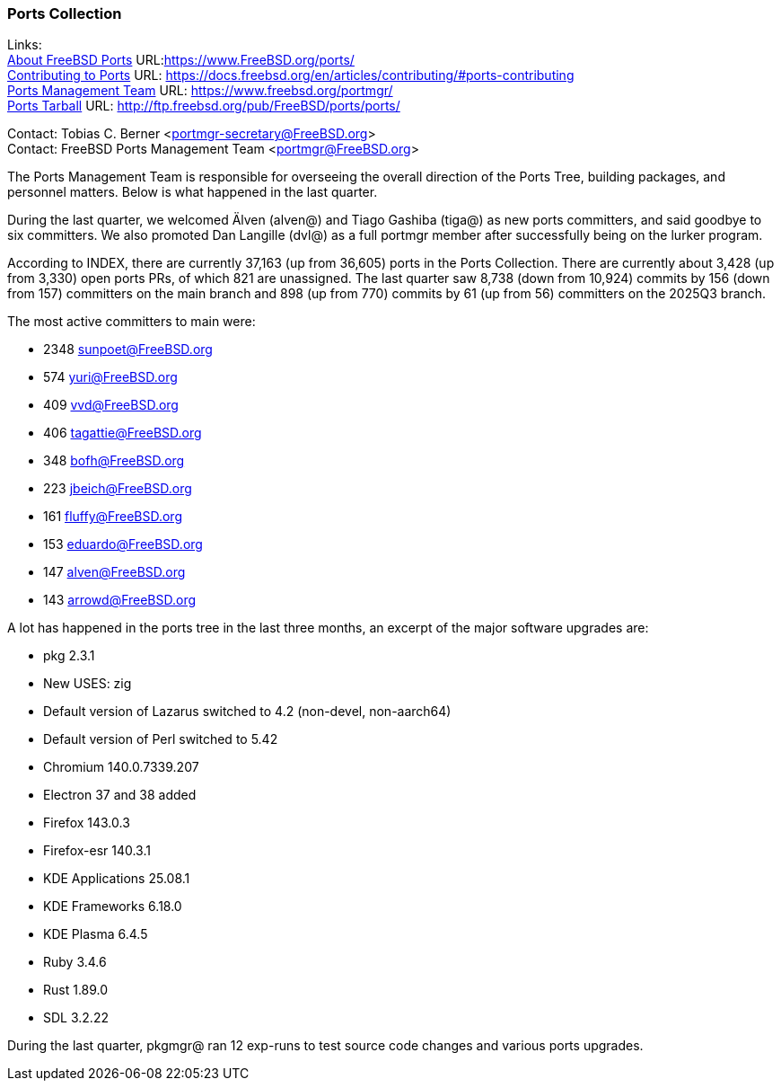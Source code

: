 === Ports Collection

Links: +
link:https://www.FreeBSD.org/ports/[About FreeBSD Ports] URL:link:https://www.FreeBSD.org/ports/[] +
link:https://docs.freebsd.org/en/articles/contributing/#ports-contributing[Contributing to Ports] URL: link:https://docs.freebsd.org/en/articles/contributing/#ports-contributing[] +
link:https://www.freebsd.org/portmgr/[Ports Management Team] URL: link:https://www.freebsd.org/portmgr/[] +
link:http://ftp.freebsd.org/pub/FreeBSD/ports/ports/[Ports Tarball] URL: link:http://ftp.freebsd.org/pub/FreeBSD/ports/ports/[]

Contact: Tobias C. Berner <portmgr-secretary@FreeBSD.org> +
Contact: FreeBSD Ports Management Team <portmgr@FreeBSD.org>

The Ports Management Team is responsible for overseeing the overall direction of the Ports Tree, building packages, and personnel matters.
Below is what happened in the last quarter.

During the last quarter, we welcomed Älven (alven@) and Tiago Gashiba (tiga@) as new ports committers, and said goodbye to six committers.
We also promoted Dan Langille (dvl@) as a full portmgr member after successfully being on the lurker program.

According to INDEX, there are currently 37,163 (up from 36,605) ports in the Ports Collection.
There are currently about 3,428 (up from 3,330) open ports PRs, of which 821 are unassigned.
The last quarter saw 8,738 (down from 10,924) commits by 156 (down from 157) committers on the main branch and 898 (up from 770) commits by 61 (up from 56) committers on the 2025Q3 branch.

The most active committers to main were:

- 2348 sunpoet@FreeBSD.org
-  574 yuri@FreeBSD.org
-  409 vvd@FreeBSD.org
-  406 tagattie@FreeBSD.org
-  348 bofh@FreeBSD.org
-  223 jbeich@FreeBSD.org
-  161 fluffy@FreeBSD.org
-  153 eduardo@FreeBSD.org
-  147 alven@FreeBSD.org
-  143 arrowd@FreeBSD.org

A lot has happened in the ports tree in the last three months, an excerpt of the major software upgrades are:

- pkg 2.3.1
- New USES: zig
- Default version of Lazarus switched to 4.2 (non-devel, non-aarch64)
- Default version of Perl switched to 5.42
- Chromium 140.0.7339.207
- Electron 37 and 38 added
- Firefox 143.0.3
- Firefox-esr 140.3.1
- KDE Applications 25.08.1
- KDE Frameworks 6.18.0
- KDE Plasma 6.4.5
- Ruby 3.4.6
- Rust 1.89.0
- SDL 3.2.22

During the last quarter, pkgmgr@ ran 12 exp-runs to test source code changes and various ports upgrades.
